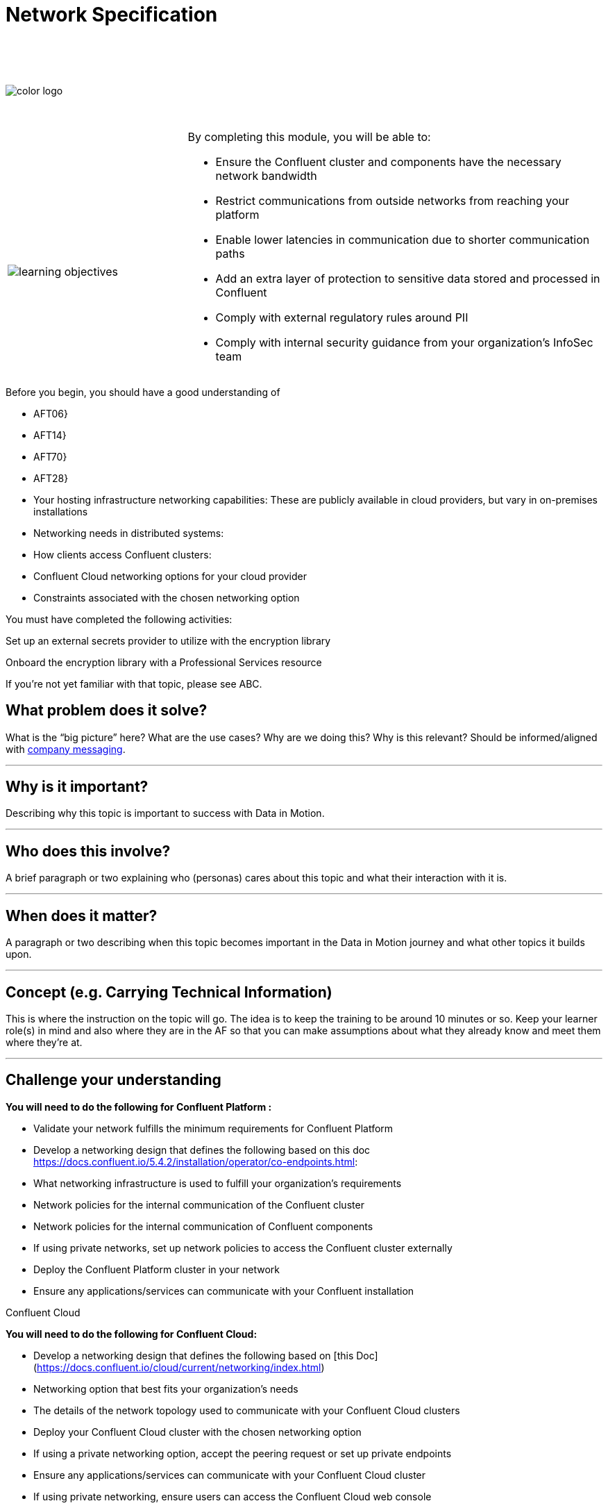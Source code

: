 :imagesdir: ../images/
:source-highlighter: rouge
:icons: font




= Network Specification


{sp} +
{sp} +
{sp} +


image::color_logo.png[align="center",pdfwidth=75%]


{sp}+



[cols="5a,1a,14a",grid="none",frame="none"]
|===
|

{sp}+
{sp}+

image::learning-objectives.svg[pdfwidth=90%]
|
|
By completing this module, you will be able to:

* Ensure the Confluent cluster and components have the necessary network bandwidth

* Restrict communications from outside networks from reaching your platform

* Enable lower latencies in communication due to shorter communication paths

* Add an extra layer of protection to sensitive data stored and processed in Confluent

* Comply with external regulatory rules around PII

* Comply with internal security guidance from your organization’s InfoSec team

|===

Before you begin, you should have a good understanding of 

* AFT06}

* AFT14}

* AFT70}

* AFT28}

* Your hosting infrastructure networking capabilities: These are publicly available in cloud providers, but vary in on-premises installations

* Networking needs in distributed systems:

* How clients access Confluent clusters:

* Confluent Cloud networking options for your cloud provider

* Constraints associated with the chosen networking option

You must have completed the following activities:

Set up an external secrets provider to utilize with the encryption library

Onboard the encryption library with a Professional Services resource

If you're not yet familiar with that topic, please see ABC.

== What problem does it solve?

What is the “big picture” here? What are the use cases? Why are we doing this? Why is this relevant? Should be informed/aligned with https://docs.google.com/spreadsheets/d/1rLFQDGta9qb2ri5fRQhK9WJemoQ0x1SLfGPzRqBhamo/edit#gid=0[company messaging].

---

== Why is it important?

Describing why this topic is important to success with Data in Motion.   

---

== Who does this involve?

A brief paragraph or two explaining who (personas) cares about this topic and what their interaction with it is. 

---

== When does it matter?

A paragraph or two describing when this topic becomes important in the Data in Motion journey and what other topics it builds upon. 

---

== Concept (e.g. Carrying Technical Information)

This is where the instruction on the topic will go. The idea is to keep the training to be around 10 minutes or so. Keep your learner role(s) in mind and also where they are in the AF so that you can make assumptions about what they already know and meet them where they're at.

---

== Challenge your understanding

**You will need to do the following for Confluent Platform :**

* Validate your network fulfills the minimum requirements for Confluent Platform

* Develop a networking design that defines the following based on this doc https://docs.confluent.io/5.4.2/installation/operator/co-endpoints.html:

  * What networking infrastructure is used to fulfill your organization’s requirements

  * Network policies for the internal communication of the Confluent cluster

  * Network policies for the internal communication of Confluent components

  * If using private networks, set up network policies to access the Confluent cluster externally

* Deploy the Confluent Platform cluster in your network

* Ensure any applications/services can communicate with your Confluent installation

Confluent Cloud

**You will need to do the following for Confluent Cloud:**

* Develop a networking design that defines the following based on [this Doc](https://docs.confluent.io/cloud/current/networking/index.html)

  * Networking option that best fits your organization’s needs 

  * The details of the network topology used to communicate with your Confluent Cloud clusters

  * Deploy your Confluent Cloud cluster with the chosen networking option

  * If using a private networking option, accept the peering request or set up private endpoints

* Ensure any applications/services can communicate with your Confluent Cloud cluster

* If using private networking, ensure users can access the Confluent Cloud web console

End-to-End Encyption(
https://docs.aws.amazon.com/kms/latest/developerguide/concepts.html#enveloping)


**You will need to do the following:**

* Obtain and validate access to your KMS provider

* Create a wrapping key on your KMS

* Decide between symmetric or asymmetric keys

* Choose a key rotation policy

* Assign appropriate roles to access the key from the KMS for encryption/decryption

* Add encryption libraries to your applications and provide the necessary configurations

* Validate if end-to-end encryption and decryption are working as expected


---

== Additional resources

Please list additional resources, including white papers, blogs, podcasts, etc.

== Internal resources

[.text-center]
Copyright © Confluent, Inc. 2014-2021. https://www.confluent.io/confluent-privacy-statement/[Privacy Policy] | https://www.confluent.io/terms-of-use/[Terms & Conditions]. +
Apache, Apache Kafka, Kafka and the Kafka logo are trademarks of the +
http://www.apache.org/[Apache Software Foundation]
